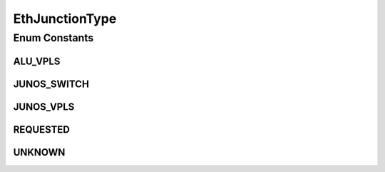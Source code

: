 EthJunctionType
===============

.. java:package:: net.es.oscars.dto.pss
   :noindex:

.. java:type:: public enum EthJunctionType

Enum Constants
--------------
ALU_VPLS
^^^^^^^^

.. java:field:: public static final EthJunctionType ALU_VPLS
   :outertype: EthJunctionType

JUNOS_SWITCH
^^^^^^^^^^^^

.. java:field:: public static final EthJunctionType JUNOS_SWITCH
   :outertype: EthJunctionType

JUNOS_VPLS
^^^^^^^^^^

.. java:field:: public static final EthJunctionType JUNOS_VPLS
   :outertype: EthJunctionType

REQUESTED
^^^^^^^^^

.. java:field:: public static final EthJunctionType REQUESTED
   :outertype: EthJunctionType

UNKNOWN
^^^^^^^

.. java:field:: public static final EthJunctionType UNKNOWN
   :outertype: EthJunctionType

